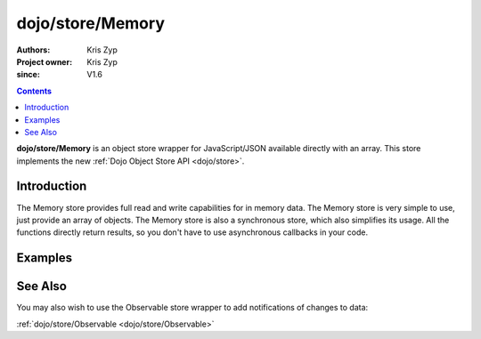 .. _dojo/store/Memory:

=================
dojo/store/Memory
=================

:Authors: Kris Zyp
:Project owner: Kris Zyp
:since: V1.6

.. contents ::
    :depth: 3

**dojo/store/Memory** is an object store wrapper for JavaScript/JSON available directly with an array. This store implements the new :ref:`Dojo Object Store API <dojo/store>`.


Introduction
============

The Memory store provides full read and write capabilities for in memory data. The Memory store is very simple to use, just provide an array of objects. The Memory store is also a synchronous store, which also simplifies its usage. All the functions directly return results, so you don't have to use asynchronous callbacks in your code.

Examples
========

.. js ::

    require(["dojo/store/Memory"], function(Memory){
        var someData = [
            {id:1, name:"One"},
            {id:2, name:"Two"}
        ];
        store = new Memory({data: someData});

        store.get(1) -> Returns the object with an id of 1

        store.query({name:"One"}) // Returns query results from the array that match the given query

        store.query(function(object){
            return object.id > 1;
        }) // Pass a function to do more complex querying

        store.put({id:3, name:"Three"}); // store the object with the given identity

        store.remove(3); // delete the object
    });

See Also
========

You may also wish to use the Observable store wrapper to add notifications of changes to data:

:ref:`dojo/store/Observable <dojo/store/Observable>`

